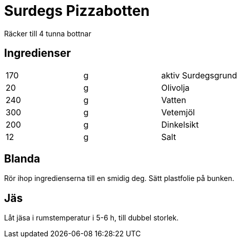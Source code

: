 = Surdegs Pizzabotten

Räcker till 4 tunna bottnar

== Ingredienser

|===
| 170  | g | aktiv Surdegsgrund
| 20  | g | Olivolja
| 240 | g | Vatten
| 300 | g | Vetemjöl
| 200 | g | Dinkelsikt
| 12   | g | Salt
|===

== Blanda

Rör ihop ingredienserna till en smidig deg. Sätt plastfolie på bunken.


== Jäs

Låt jäsa i rumstemperatur i 5-6 h, till dubbel storlek.
